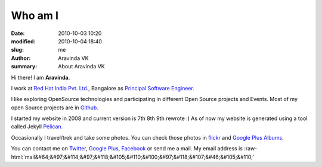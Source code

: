 Who am I
########

:date: 2010-10-03 10:20
:modified: 2010-10-04 18:40
:slug: me
:author: Aravinda VK
:summary: About Aravinda VK

.. role:: strike
    :class: strike

.. role:: raw-html(raw)
   :format: html

Hi there! I am **Aravinda**.

I work at `Red Hat India Pvt. Ltd.`_, Bangalore as `Principal Software Engineer <http://in.linkedin.com/in/aravindavk>`__.

I like exploring OpenSource technologies and participating in different Open Source projects and Events. Most of my open Source projects are in `Github`_.

I started my website in 2008 and current version is :strike:`7th` :strike:`8th` 9th rewrote :) As of now my website is generated using a tool called :strike:`Jekyll` `Pelican`_.

Occasionally I travel/trek and take some photos. You can check those photos in `flickr`_ and `Google Plus Albums`_.

You can contact me on `Twitter`_, `Google Plus`_, `Facebook`_ or send me a mail. My email address is :raw-html:`mail&#64;&#97;&#114;&#97;&#118;&#105;&#110;&#100;&#97;&#118;&#107;&#46;&#105;&#110;`

.. _Red Hat India Pvt. Ltd.: http://in.redhat.com/
.. _Github: https://github.com/aravindavk
.. _Jekyll: https://github.com/mojombo/jekyll
.. _flickr: http://flickr.com/photos/aravindavk
.. _Google Plus Albums: https://plus.google.com/photos/112771262718323928488/albums
.. _Twitter: http://twitter.com/aravindavk
.. _Google Plus: https://plus.google.com/112771262718323928488
.. _Facebook: http://facebook.com/aravindavk
.. _Pelican: http://blog.getpelican.com
